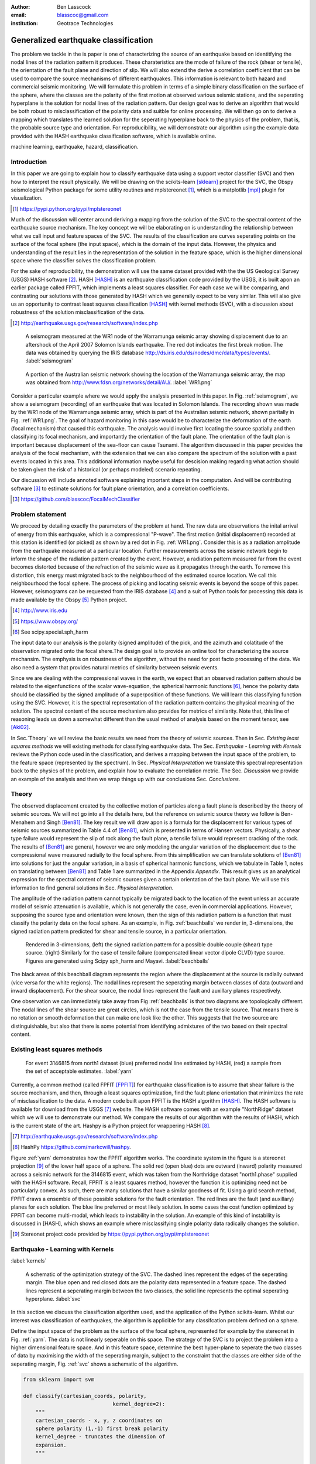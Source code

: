 :author: Ben Lasscock
:email: blasscoc@gmail.com
:institution: Geotrace Technologies

-------------------------------------
Generalized earthquake classification
-------------------------------------

.. class:: abstract

	   
   The problem we tackle in the is paper is one of characterizing the
   source of an earthquake based on identitfying the nodal lines of
   the radiation pattern it produces. These charateristics are the
   mode of failure of the rock (shear or tensile), the orientation of
   the fault plane and direction of slip. We will also extend the
   derive a correlation coefficient that can be used to compare the
   source mechanisms of different earthquakes.  This information is
   relevant to both hazard and commercial seismic monitoring.  We will
   formulate this problem in terms of a simple binary classification
   on the surface of the sphere, where the classes are the polarity of
   the first motion at observed various seismic stations, and the
   seperating hyperplane is the solution for nodal lines of the
   radiation pattern. Our design goal was to derive an algorithm that
   would be both robust to misclassification of the polarity data and
   suitble for online processing. We will then go on to derive a
   mapping which translates the learned solution for the seperating
   hyperplane back to the physics of the problem, that is, the
   probable source type and orientation. For reproducibility, we will
   demonstrate our algorithm using the example data provided with the
   HASH earthquake classification software, which is available online.

.. class:: keywords

   machine learning, earthquake, hazard, classification.

Introduction
------------

In this paper we are going to explain how to classify earthquake data
using a support vector classifier (SVC) and then how to interpret the
result physically. We will be drawing on the scikits-learn [sklearn]_
project for the SVC, the Obspy seismological Python package for some
utility routines and mplstereonet [#]_, which is a matplotlib [mpl]_
plugin for visualization.

.. [#] https://pypi.python.org/pypi/mplstereonet

Much of the discussion will center around deriving a mapping from the
solution of the SVC to the spectral content of the earthquake source
mechanism. The key concept we will be elaborating on is understanding
the relationship between what we call input and feature spaces of the
SVC. The results of the classification are curves seperating points on
the surface of the focal sphere (the input space), which is the domain
of the input data.  However, the physics and understanding of the
result lies in the representation of the solution in the feature
space, which is the higher dimensional space where the classifier
solves the classification problem.

For the sake of reproducibility, the demonstration will use the same
dataset provided with the the US Geological Survey (USGS) HASH
software [#]_. HASH [HASH]_ is an earthquake classification code
provided by the USGS, it is built apon an earlier package called
FPFIT, which implements a least squares classifier. For each case we
will be comparing, and contrasting our solutions with those generated
by HASH which we generally expect to be very similar.  This will also
give us an opportunity to contrast least squares classification
[HASH]_ with kernel methods (SVC), with a discussion about robustness
of the solution misclassification of the data.

.. [#] http://earthquake.usgs.gov/research/software/index.php


.. figure:: seismogram-wr1.png
	    	   
   A seismogram measured at the WR1 node of the Warramunga seismic array
   showing displacement due to an aftershock of the April 2007 Solomon
   Islands earthquake. The red dot indicates the first break motion.
   The data was obtained by querying the IRIS database 
   http://ds.iris.edu/ds/nodes/dmc/data/types/events/. :label:`seismogram`
   
.. figure:: WR1.png
	    	   
   A portion of the Australian seismic network showing the location
   of the Warramunga seismic array, the map was obtained from
   http://www.fdsn.org/networks/detail/AU/. :label:`WR1.png`

Consider a particular example where we would apply the analysis
presented in this paper. In Fig. :ref:`seismogram`, we show a
seismogram (recording) of an earthquake that was located in Solomon
Islands.  The recording shown was made by the WR1 node of the
Warramunga seismic array, which is part of the Australian seismic
network, shown paritally in Fig. :ref:`WR1.png`. The goal of hazard
monitoring in this case would be to characterize the deformation of
the earth (focal mechanism) that caused this earthquake. The analysis
would involve first locating the source spatially and then classifying
its focal mechanism, and importantly the orientation of the fault
plane. The orientation of the fault plan is important because
displacement of the sea-floor can cause Tsunami. The algorithm
discussed in this paper provides the analysis of the focal mechanism,
with the extension that we can also compare the spectrum of the
solution with a past events located in this area. This additional
information maybe useful for descision making regarding what action
should be taken given the risk of a historical (or perhaps modeled)
scenario repeating.

Our discussion will include annoted software explaining important
steps in the computation.  And will be contributing software [#]_ to
estimate solutions for fault plane orientation, and a correlation
coefficients.

.. [#] https://github.com/blasscoc/FocalMechClassifier

Problem statement
-----------------

We proceed by detailing exactly the parameters of the problem at hand.
The raw data are observations the inital arrival of energy from this
earthquake, which is a compressional "P-wave". The first motion
(initial displacement) recorded at this station is identified (or
picked) as shown by a red dot in Fig. :ref:`WR1.png`. Consider this is
as a radiation amplitude from the earthquake measured at a particular
location. Further measurements across the seismic network begin to
inform the shape of the radiation pattern created by the
event. However, a radiation pattern measured far from the event
becomes distorted because of the refraction of the seismic wave as it
propagates through the earth.  To remove this distortion, this energy
must migrated back to the neighbourhood of the estimated source
location. We call this neighbourhood the focal sphere. The process of
picking and locating seismic events is beyond the scope of this
paper. However, seismograms can be requested from the IRIS database
[#]_ and a suit of Python tools for processing this data is made
available by the Obspy [#]_ Python project.

.. [#] http://www.iris.edu
.. [#] https://www.obspy.org/
.. [#] See scipy.special.sph_harm

The input data to our analysis is the polarity (signed amplitude) of
the pick, and the azimuth and colatitude of the observation migrated
onto the focal shere.The design goal is to provide an online tool for
characterizing the source mechansim. The emphysis is on robustness of
the algorithm, without the need for post facto processing of the
data. We also need a system that provides natural metrics of
similarity between seismic events. 

Since we are dealing with the compressional waves in the earth, we
expect that an observed radiation pattern should be related to the
eigenfunctions of the scalar wave-equation, the spherical harmonic
functions [#]_, hence the polarity data should be classified by the
signed amplitude of a superposition of these functions. We will learn
this classifying function using the SVC. However, it is the spectral
representation of the radiation pattern contains the physical meaning
of the solution.  The spectral content of the source mechanism also
provides for metrics of similarity. Note that, this line of reasoning
leads us down a somewhat different than the usual method of analysis
based on the moment tensor, see [Aki02]_.

In Sec.`Theory` we will review the basic results we need from the
theory of seismic sources. Then in Sec. `Existing least squares
methods` we will existing methods for classifying earthquake data.
The Sec. `Earthquake - Learning with Kernels` reviews the Python code
used in the classification, and derives a mapping between the input
space of the problem, to the feature space (represented by the
spectrum). In Sec. `Physical Interpretation` we translate this
spectral representation back to the physics of the problem, and explain
how to evaluate the correlation metric. The Sec. `Discussion` we provide
an example of the analysis and then we wrap things up with
our conclusions Sec. `Conclusions`.


       
Theory
------

.. raw:: latex
 
   \begin{table}
   \begin{tabular} {ccc}
   Source & (Fault normal/slip) & Template \cr
   \hline
   D.C. &
   (31) + (13) & $-i(Y_{12} + Y_{-12})$\cr
	Tensile & 
	(3) & $\alpha Y_{00} + 4\sqrt{5} Y_{02}$\cr
   Tangential & 
   (3) & $Y_{02} - \frac{i}{2}(Y_{22} + Y_{-22})$\ .
   \end{tabular}

   \caption{Describes angular variation of the displacement due to
   created by three types of earthquakes in terms of a basis of
   spherical harmonic functions.  The source templates summarized are
   double couple (D.C.), tensile dislocation (Tensile) and tangential
   dislocation (Tangential).  The brackets $(\cdot,\cdot)$ define the
   template direction of the fault normal and direction of slip in
   rectangular coordinates.  The constant $\alpha = 2 +
   3\frac{\lambda}{\mu}$, where $\lambda$ and $\mu$ are the first Lame
   parameter and the shear modulus respectively.} 
   
   \end{table}

The observed displacement created by the collective motion of
particles along a fault plane is described by the theory of seismic
sources. We will not go into all the details here, but the reference
on seismic source theory we follow is Ben-Menahem and Singh
[Ben81]_. The key result we will draw apon is a formula for the
displacement for various types of seismic sources summarized in Table
4.4 of [Ben81]_, which is presented in terms of Hansen vectors.
Physically, a shear type failure would represent the slip of rock
along the fault plane, a tensile failure would represent cracking of
the rock.  The results of [Ben81]_ are general, however we are only
modeling the angular variation of the displacement due to the
compressional wave measured radially to the focal sphere. From this
simplification we can translate solutions of [Ben81]_ into solutions
for just the angular variation, in a basis of spherical harmonic
functions, which we tabulate in Table 1, notes on translating between
[Ben81]_ and Table 1 are summarized in the Appendix `Appendix`. This
result gives us an analytical expression for the spectral content of
seismic sources given a certain orientation of the fault plane. We
will use this information to find general solutions in Sec. `Physical
Interpretation`.

The amplitude of the radiation pattern cannot typically be migrated
back to the location of the event unless an accurate model of seismic
attenuation is available, which is not generally the case, even in
commercial applications. However, supposing the source type and
orientation were known, then the sign of this radiation pattern is a
function that must classify the polarity data on the focal sphere. As
an example, in Fig. :ref:`beachballs` we render in, 3-dimensions, the
signed radiation pattern predicted for shear and tensile source, in a
particular orientation.


.. figure:: beachball.png
	    	   
   Rendered in 3-dimensions, (left) the signed radiation pattern for a possible
   double couple (shear) type source. (right) Similarly for the case of
   tensile failure (compensated linear vector dipole CLVD) type source. Figures
   are generated using Scipy sph_harm  and Mayavi. :label:`beachballs`

The black areas of this beachball diagram represents the region where
the displacement at the source is radially outward (vice versa for the
white regions). The nodal lines represent the seperating margin
between classes of data (outward and inward displacement). For the
shear source, the nodal lines represent the fault and auxillary planes
respectively.

One observation we can immediately take away from Fig
:ref:`beachballs` is that two diagrams are topologically
different. The nodal lines of the shear source are great circles,
which is not the case from the tensile source. That means there is no
rotation or smooth deformation that can make one look like the other.
This suggests that the two source are distinguishable, but also
that there is some potential from identifying admixtures of the two
based on their spectral content. 


Existing least squares methods
------------------------------

.. figure:: ball_of_yarn.png
	 
   For event 3146815 from north1 dataset (blue) preferred nodal line estimated
   by HASH, (red) a sample from the set of acceptable estimates. :label:`yarn`

Currently, a common method (called FPFIT [FPFIT]_) for earthquake
classification is to assume that shear failure is the source
mechanism, and then, through a least squares optimization, find the
fault plane orientation that minimizes the rate of misclassification
to the data. A modern code built apon FPFIT is the HASH algorithm
[HASH]_. The HASH software is available for download from the USGS
[#]_ website. The HASH software comes with an example "NorthRidge"
dataset which we will use to demonstrate our method. We compare the
results of our algorithm with the results of HASH, which is the
current state of the art. Hashpy is a Python project for wrappering
HASH [#]_.

.. [#] http://earthquake.usgs.gov/research/software/index.php
.. [#] HashPy https://github.com/markcwill/hashpy.

Figure :ref:`yarn` demonstrates how the FPFIT algorithm works.  The
coordinate system in the figure is a stereonet projection [#]_ of the
lower half space of a sphere. The solid red (open blue) dots are
outward (inward) polarity measured across a seismic network for the
3146815 event, which was taken from the Northridge dataset
"north1.phase" supplied with the HASH software. Recall, FPFIT is a
least squares method, however the function it is optimizing need not be
particularly convex. As such, there are many solutions that have a
similar goodness of fit.  Using a grid search method, FPFIT draws a
ensemble of these possible solutions for the fault orientation. The
red lines are the fault (and auxillary) planes for each solution. The
blue line preferred or most likely solution. In some cases the cost
function optimized by FPFIT can become multi-modal, which leads to
instability in the solution. An example of this kind of instability is
discussed in [HASH], which shows an example where misclassifying
single polarity data radically changes the solution.

.. [#] Stereonet project code provided by https://pypi.python.org/pypi/mplstereonet

Earthquake - Learning with Kernels
----------------------------------
:label:`kernels`
   
.. figure:: svm_schematic.png
	    	   
   A schematic of the optimization strategy of the SVC.
   The dashed lines represent the edges of the seperating margin. The blue open and
   red closed dots are the polarity data represented in a feature space.
   The dashed lines represent a seperating margin between the two classes, the solid
   line represents the optimal seperating hyperplane. :label:`svc`

In this section we discuss the classification algorithm used, and the application
of the Python scikits-learn. Whilst our interest was classification of earthquakes,
the algorithm is applicible for any classifcation problem defined on a sphere.

Define the input space of the problem as the surface of the focal sphere, represented
for example by the stereonet in Fig. :ref:`yarn`. The data is not linearly seperable
on this space. The strategy of the SVC is to project the problem
into a higher dimensional feature space. And in this feature space, determine the
best hyper-plane to seperate the two classes of data by maximising the width of the
seperating margin, subject to the constraint that the classes are either side of the
seperating margin, Fig. :ref:`svc` shows a schematic of the algorithm.

.. code-block:: python

   from sklearn import svm

   def classify(cartesian_coords, polarity,
                                kernel_degree=2):
       """
       cartesian_coords - x, y, z coordinates on
       sphere polarity (1,-1) first break polarity
       kernel_degree - truncates the dimension of
       expansion.
       """

       # C : slack variable, use the default of 1.0
       poly_svc = svm.SVC(kernel='poly',
            degree=kernel_degree,
            coef0=1, C=1.0).fit(cartesian_coords,
	                        polarity)
				
       intercept = poly_svc.intercept_
       # Angle [0,pi] - the colatitude
       colat = arccos(poly_svc.support_vectors_[:,2])
       # Angle [0,2*pi] measured as azimuth
       azim = arctan2(poly_svc.support_vectors_[:,1],
		      poly_svc.support_vectors_[:,0])
       # Basically the lagrange multipliers * class
       # classes are labeled -1 or 1.
       dual_coeff = poly_svc.dual_coef_[0,:]
       # Remember which points where mis-classified 
       in_sample = poly_svc.predict(c_[inputs])

       return (dual_coeff, azim, colat,
		    intercept, in_sample)

A Python implementation of the support vector classifier is included in the
scikits-learn machine learning suite of codes. The projection to a higher
dimensional space is done using a kernel, and evaluated in the input space
using the kernel trick. For classification on a sphere, we need to use an
inner product kernel, which has the form

.. math::
   :type: equation

   k(\vec{x},\vec{x}_{i}) = (\langle \vec{x}, \vec{x}_{i} \rangle + 1)^{d}\ .
	 
Here "d" is the degree of the kernel. The parameter "C" in the above code
snippet is a slack variable. This allows for a soft thresholding, which allows
for some misclassification; the default value is usually sufficient.
   
.. raw:: latex

   Given a set of data $y_{i}$, which is either 1 or -1, the support
   vector machine learns a corrsponding set of coefficients
   $\alpha_{i}$ and intercept $\beta_{0}$, which determines a classifying function
   in the input space,
   \begin{equation}
   f(\vec{x}) = \sum_{i=1}^{N} \alpha_{i}y_{i}k(\vec{x},\vec{x}_{i}) + \beta_{0}\ .
   \end{equation}
   In our application, the zero of this function is the nodal line, and the sign
   of the function is a prediction for the the direction of the displacement
   radial to the focal sphere, given the observed data.
   Not all of the data is relevant for determing the best seperating
   margin, many of the coeffieicents $\alpha_{i}$ maybe zero. The
   support vectors are the locations of the data where $\alpha_{i}$
   are non-zero. The product $\alpha_{i}y_{i}$ associated with each of the
   support vectors is called the dual coeffients (see the code snippet).
	 
.. figure:: class_3146815_example.png

   For event 3146815 from north1 dataset (green) nodal line estimated
   by HASH, (red) nodal line estimated by SVC. :label:`class-example`

In Fig. :ref:`class-example` we demonstrate the SVC classifier applied
to an event from the Northridge dataset. The red line represents zeros
of the classifying function f(x), the green line is the solution for the fault
(and auxillary) planes determined by HASH. Note that the auxillary
plane is computed using the aux_plane function provided by the Obspy
library. The learned nodal line is simply connected, the zeros of the
classifying function f(x) have been determined using matplotlib's contour
function.

Both the HASH solution and the learned solution have a similar rate of
misclassification.  However the learned solution is still
unstatisfactory to us because we cannot make physical sense of the
result. What we want is an explanation of the type of source mechanism
and its orientation.  To be physically meaningful, we need an
expression for the nodal lines in terms of its spectrum in the basis of
spherical harmonic funtions. In this basis we can then use the seismic
source theory of [Ben81]_ to relate the result to a physical process.
What we what is to determine the sprectral content of f(x), 

.. math::
   :type: equation

   f(\vec{x}) = \sum_{l=1}^{\infty}\sum_{m=-l}^{l} \hat{f}_{lm}Y_{lm}(\theta,\psi)

that is, we want to derive its representation in the feature space.
The steps in deriving this representation, are to first expand the inner
product kernel in terms of the Legendre polynomials [Scholkopf]_,

.. raw:: latex

   \begin{equation}
   a_{l} = \int_{-1}^{1}\ dx\ (x + 1)^{d} P_{l}(x)
   \end{equation}
   
   \begin{align*}
   a_{l} &=
   \begin{cases}
   \frac{2^{d+1}\Gamma(d+1)}{\Gamma(d+2+l)\Gamma(d+1-l)} + \frac{1}{2}\sqrt{\frac{1}{\pi}}\beta_{0}\delta_{l0}  & \text{if } l \leq d \\
   0       & \text{otherwise}
   \end{cases}\ .
   \end{align*}

When we do this, we see that the degree parameter provides a natual truncation on the complexity of the
function we are learning. This gives us the intermediate result which expresses the seperating margin
in terms of Legendre polynomials of the inner product

.. math::
   :type: equation

   f(\vec{x}) = \sum_{i=1}^{N}\alpha_{i}y_{i}\sum_{l=1}^{\infty}a_{l}P_{l}(\langle \vec{x}, \vec{x}_{i} \rangle)\ .
	 

The next step is to apply the addition thereom to express this interms of the spherical harmonics,

.. math::
   :type: equation

    P_{l}(\langle\vec{x},\vec{x}_{i}\rangle) = \sum_{m=-l}^{l} Y^{*}_{lm}(\theta^{\prime},\psi^{\prime})\
                              Y_{lm}(\theta,\psi)\ .

The result is a formula for the spectral content of the focal mechanism given the dual coefficients
estimated by the support vector classifier,

.. math::
   :type: equation
	  
	  \hat{f}_{lm} = \frac{4\pi}{2l + 1}\sum_{i=1}^{N}\alpha_{i} y_{i} a_{l} \
	                         Y^{*}_{lm}(\theta^{\prime},\psi^{\prime})\ .


Finally, suppose we have solutions for the classification from two different
sources, either observed or modeled from Table 1. A natural metric for
comparing the two sources is a correlation coefficient,

.. math::
   :label: correl
   :type: equation
	  
   \rho = \frac{\Vert \langle g, f\rangle \Vert}{\Vert g\Vert\Vert f \Vert}\ .

Using the orthogonality condition of the spherical harmonic functions,
we can show that inner product is,

.. math::
   :type: eqnarray
   
   \langle g, f\rangle &=& \int d^{3}x\ g^{*}(\vec{x}) \  f(\vec{x}) \cr
                       &=& \sum_{l=0}^{\infty}\sum_{m,n} \hat{g}^{*}_{ln}\hat{f}_{lm}\ ,

here the integral is over the surface of the focal sphere and the
star-notation means complex conjugation.  In the context of hazard
monitoring, we could use the as a metric of risk, without having to
propose a source mechanism or fault plane orientation, provided of
course we have a catalogue of earthquakes that are of interest to us.

Physical Interpretation
-----------------------

In the previous section we derived the general earthquake
classification algorithm and a metric of correlation. Now suppose we
were to assume a model for the source mechanism (e.g shear failure),
how would we estimate the most likely orientation of the fault plane
in this model?

First of all, in Table 1, we have a template for the spectral content
of the shear source for a particular directon of fault normal and slip
direction. Using this template we might compute a function g(x), and
then generate a rotation in the input space to realign the fault
plane. Note we will define rotations in terms of the Euler angles
(which we can relate to strike, dip and rake of the fault). Then
optimize the correlation with the classifying function learned by the
SVC, with respect to the Euler angles,

.. math::
   :type: eqnarray
   
   \langle g, f\rangle &=& \arg\max_{\alpha, \beta, \gamma}\
   \int d^{3}x\ g^{*}(R(\alpha, \beta, \gamma)\vec{x}) \  f(\vec{x})\  \cr   

Here, R represents are rotation matrix.  This would be a relatively
complicated procedure because we would need to re-evaluate the
function g(x) at each iteration of the optimzation. It is far more
efficient to instead generate the rotations in the feature space. To
do this we borrow from quantum theory, and present Wigner's D-matrices,

.. math::
   :type: eqnarray

   g(R(\alpha, \beta, \gamma)\vec{x}) &=& \sum_{l=0}^{\infty}\sum_{m,n}\
                                     D^{l}_{mn}(\alpha, \beta, \gamma) \hat{g}_{ln}Y_{lm}(\theta,\psi)\ .
				     
.. code-block:: python
		
   from scipy.optimize import minimize
       
   def _corr_shear(x, alm):
       strike, dip, rake = x
       # Wigner is ZYZ Euler rotation, \gamma = -rake
       D = WignerD2(strike, dip, -rake).conjugate()
       # Template (13)/(31) : glm = (0, -1j, 0, -1j, 0)
       prop = (inner(D[:,3], alm) + inner(D[:,1], alm))*1j
       # Maximize, not minimize.
       return -norm(prop)
       
   def corr_shear(Alm):
       # pick a good starting point.
       x0 = _scan_shear(alm)
       f = lambda x : _corr_shear(x,alm)
       results = minimize(f, x0=x0,
                bounds=((0,2*pi), (0,pi), (0,2*pi)))
       return rad2deg(results.x), results.fun

The function corr_shear shown in the code snippet implements the
optimization of the above equation. The function WignerD2 implements
the Wigner-D matrices defined in [Morrison]_, the variable "prop" is
the projection of the learned solution onto the rotated template shear
solution shown in Table 1, and Alm are the quadrupole terms
from the learned spectral content of the source, we neglect the monopole
term because the shear mechanism has zero monopole content.
The initial guess is found scanning a coarse grid to find the best the
quadrant with the highest initial correlation. This stops the
Scipy's default minimization [scipy]_ getting stuck in a local minima.

.. figure:: class_3146815_dc.png

   For event 314681 from north1 dataset. (green) nodal line estimated by HASH,
   (red) optimal solution for the nodal lines derived from the SVC assuming a
   shear source. (red dashed) the nodal line estimated by the SVC. :label:`class-dc`

As an example, in Fig. :ref:`class-dc` we show the classification results for the
3146815 event. The (dashed red) line shows the nodal line of the classifier function.
The (solid red) line is the template shear solution, orientated by optimizing
the correlation function, and the (solid green) line shows the preferred solution
estimated by HASH.  


Discussion
-----------

In Figures :ref:`class-example` and :ref:`class-dc` we have show examples of the classification
and fault plane estimation methods. In this section we want to explore the robustness of the
algorithm and try to gain some insight into the correlation functions.

.. figure:: class_3145744_norev.png

   For event 3145744 from north1 dataset. Dashed lines computed without the station
   reversal applied. (green) nodal line estimated by HASH, (red) nodal line estimated
   by SVC. The black arrow points to datum for which the polarity is flipped. :label:`flipped`

The HASH program has an input (scsn.reverse) which identifies stations
whose polarity was found to be erroneous in the past. These reversals
are appllied post facto to correct the input polarity data.  We will
use this feature to demontrate and example where the support vector
and least squares classifiers behaves very differently. In Fig
:ref:`flipped` we give an example comparing the results with (solid
lines) and without (dashed lines) the benefit of the polarity
correction. In this example, the polarity of a single station is
changed (highlighted by the black arrow). This point is very close to
the nodal line estimated by the SVC, which, given the soft
thresholding, is forgiving of misclassification along its seperating
margin. The solution for the nodal line is largely unchanged. On the
otherhand, the strategy of FPFIT is to minimize the overall rate of
misclassification. And indeed, in each case, it finds the optimal
solution on this basis. In fact, in terms of misclassified point,
FPFIT outperforms the SVC classifier. But we would question whether
minimizing the overall rate of misclassification is reasonable from an
applied perspective.  Consider that since the nodal line represents a
point where the radiation pattern is changing sign, we expect that the
signal to noise level will be smaller in this region.  Conversely,
from the point of view of the SVC, these are also the points that are
most informative to the proper location of its seperating
margin. Indeed, many of the best quality picks far from the nodal
lines will not influence the solution for the seperating plane (recall
dual coefficients can be zero). And it is reasonable that data of the
correct class located far from the seperating margin should not
influence the solution. Looking at the problem from this perspective
the solution of the SVC is more reasonable.


.. figure:: correlation.png

   The correlation score for each event in the Northridge dataset, comparing
   to event 3146815. (red) The events with maximum and minimum correlation score.
   (green) The correlation between 3146815 and itself rotated by 90-degrees strike,
   (cyan) the correlation between 3146815 and the tensile source found in
   Table 1. :label:`corr`

Finally, we derived a metric of similarity based on a correlation
score Eq. :ref:`correl`.  To provide an example of how we might use
this correlation score, we take the event 3146815, which has the
largest number of data associate with it, and compute the correlation
coefficient with each of the other events in the Northridge
dataset. According to the reference [HASH]_ the Northridge dataset we
analyzing is expected to contain similar source mechanisms and
certainly we see that the correlation score is high for the majority
of the events. To test the sensitivity of the metric, we also compute
the correlation between event 3146815 and itself rotated by 90-degrees
strike, and we see that this has very low correlation, which we would
expect.
   
.. figure:: highlo.png

   The color scheme for each subplot as in Fig. :ref:`class-dc`.
   (top left) The solution for event 3146815, (top) right the solution for
   event 3158361 and (bottom right) 3153955. Events 3158361 and 3153955
   represent the maximum and minimum correlation score
   with event 3146815.: :label:`highlo`
	    
In :ref:`highlo` we provide a visulaization of the events with the
highest (top right) and lowest (bottom right) correlation score
comparing with event 3146815 (top left).  The orientation of the nodal
lines for event 3153955, which has the lowest correlation score,
indeed is qualitatively very different than solution for
event 3146815. Qualitatively, we have demonstrated that the
correlation score is a reasonable metric of similarity. Determining
the actual statistical significance of the correlation score is left
as future work.

   
Conclusions
-----------

We have presented a tool for classifying and comparing earthquake
source mechanisms using Python. The important steps were to define the
problem in terms of classification, which is solved robustly by the
sklearn [sklearn]_ support vector classifier. We then used results
from seismic source theory [Ben81]_ to derive a mapping between the
input and feaure spaces of the classification problem. Using the
representation of the solution in the feature space, we derived a
correlation coefficient.

This allowed us to generalize the earthquake classification to support
both shear and tensile sources. As a particular example, we showed how
maximizing correlation with the template shear solution could be used
to estimate fault plane orientation. The key to efficiency here was to generate
rotations in the feature space of the problem using Wigner's D
matrices.

At each step along the way, we made a comparison with similar solution
obtained with the HASH algorithm [HASH]_, and found good general
agreement. However, we argued that for this application, the
optimization strategy of the SVC should prove more robust to
misclassification, than the least squares method.

Finally, we showed that the correlation coefficient was able to
discriminate sources that were very similar to those that appeared to
be very different.  This technique has some promise as a tool for
comparing different earthquakes.


Appendix 
--------
:label:`App`

The template solutions shown in Table 1 were derived solutions
tabulated in Table 4.4 of [Ben81]_.  The solutions for the first P-wave
arrival are given in terms of the Hansen vector L (in spherical polar
coordinates) of the form,

.. math:: 
   :type: equation
	
   \vec{L}_{lm}(r,\theta,\phi) = \vec{\nabla} h^{2}_{l}(r) \tilde{Y}_{lm}(\theta,\phi) \ ,
   
where \"h\" is the spherical Hankel functions of a second kind. The amplitudes of the 
first break are required to be measured radially, the projection of the Hansen vector radially is,

.. math:: 
   :type: equation

   \hat{r}\cdot \vec{L}_{lm}(r,\theta,\phi) = \frac{\partial}{\partial r} h^{2}_{l}(r) \tilde{Y}_{lm}(\theta,\phi) \ .
   
The azimuthal variation is given by the spherical harmonic function,
up to an overall phase associated with radial
component. Asymptotically (measurements are made far from the source),
the Hankel functions tend to [Morse53]_,

.. math:: 
   :type: equation
	 
   h_{l}^{2}(x) = \frac{1}{x}(i)^{l+1}{\exp}^{-ix}\ ,

which introduces a relative phase when collecting terms of different
degree.  We also note that the normalization of the spherical harmonics
used in [Ben81]_ does not include the Cordon Shortley phase
convention. Since we are applying the Wigner-D matrices to generate
rotations, it is conventient to use that convention,

.. math:: 
   :type: equation

   \tilde{Y}_{lm}(\theta,\phi) = (-1)^{m}\sqrt{\frac{4\pi(l+m)!}{(2l+1)(l-m)!}} Y_{lm}(\theta,\phi)\ .


The reference implementation [#]_ includes its own sph_harm function
to add this phase factor.  With these adjustments, the amplitudes (up
to an overall constant) for a common set of source mechanism, in terms
of the spherical harmonics, are given in Table 1.

.. [#] https://github.com/blasscoc/FocalMechClassifier

References
----------
.. [Ben81] A. Ben-Menahem and S. J. Singh *Seismic Waves and Sources*
	   Springer-Verlag New York Inc., 1981

.. [Aki02] K. Aki and P. G. Richards *Quantitative seismology, second edition*
	   University Science Books, 2002

.. [Morse53] M. Morse and F. Feshbach, Methods of theoretical physics
	     Feschbach Publishing LLC, 1953

.. [HASH] J. L. Hardeback and P. M. Shearer,
	  A New Method for Determining First-Motion Focal Mechanisms,
	  Bulletin of the Seismological Socity of America, Vol. 92, pp 2264-2276, 2002
	  
.. [FPFIT] Reasenberg, P., and D. Oppenheimer (1985).
	   FPFIT, FPPLOT, and FPPAGE: FORTRAN computer programs for calculating and displaying earthquake
	   faultplane solutions, U.S. Geol. Surv. Open-File Rept. 85-739, 109 Pp.

.. [Morrison] M. A. Morrison and G. A. Parker, Australian Journal of Physics 40, 465 (1987).
   
.. [Scholkopf] B. Scholkopf and A. Smola, Learning with Kernels, The MIT Press, 2002

.. [sklearn] Fabian Pedregosa, Gaël Varoquaux, Alexandre Gramfort, Vincent Michel, Bertrand Thirion, Olivier Grisel, Mathieu Blondel, Peter Prettenhofer, Ron Weiss, Vincent Dubourg, Jake Vanderplas, Alexandre Passos, David Cournapeau, Matthieu Brucher, Matthieu Perrot, Édouard Duchesnay. Scikit-learn: Machine Learning in Python, Journal of Machine Learning Research, 12, 2825-2830 (2011)

	     
.. [scipy] Stéfan van der Walt, S. Chris Colbert and Gaël Varoquaux. The NumPy Array: A Structure for Efficient Numerical Computation, Computing in Science & Engineering, 13, 22-30 (2011), DOI:10.1109/MCSE.2011.37 (publisher link)


.. [mpl] John D. Hunter. Matplotlib: A 2D Graphics Environment, Computing in Science & Engineering, 9, 90-95 (2007), DOI:10.1109/MCSE.2007.55
